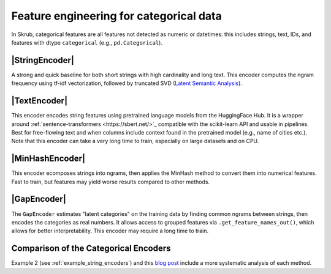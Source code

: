 .. _userguide_encoders
.. |StringEncoder| replace:: :class:`~skrub.StringEncoder`
.. |TextEncoder| replace:: :class:`~skrub.TextEncoder`
.. |MinHashEncoder| replace:: :class:`~skrub.MinHashEncoder`
.. |GapEncoder| replace:: :class:`~skrub.GapEncoder`
.. |TableVectorizer| replace:: :class:`~skrub.TableVectorizer`
.. |OneHotEncoder| replace:: :class:`~sklearn.preprocessing.OneHotEncoder`
.. |OrdinalEncoder| replace:: :class:`~sklearn.preprocessing.OrdinalEncoder`

Feature engineering for categorical data
--------------------------------------------------

In Skrub, categorical features are all features not detected as numeric or
datetimes: this includes strings, text, IDs, and features with dtype ``categorical``
(e.g., ``pd.Categorical``).


|StringEncoder|
~~~~~~~~~~~~~~

A strong and quick baseline for both short strings with high cardinality and long
text. This encoder computes the ngram frequency using tf-idf vectorization,
followed by truncated SVD
(`Latent Semantic Analysis <https://en.wikipedia.org/wiki/Latent_semantic_analysis>`_).

|TextEncoder|
~~~~~~~~~~~~~

This encoder encodes string features using pretrained language models from the
HuggingFace Hub. It is a wrapper around :ref:`sentence-transformers <https://sbert.net/>`_
compatible with the scikit-learn API and usable in pipelines. Best for
free-flowing text and when columns include context found in the pretrained model
(e.g., name of cities etc.). Note that this encoder can take a very long time to
train, especially on large datasets and on CPU.

|MinHashEncoder|
~~~~~~~~~~~~~~~~

This encoder ecomposes strings into ngrams, then applies the MinHash method to convert them
into numerical features. Fast to train, but features may yield worse results
compared to other methods.

|GapEncoder|
~~~~~~~~~~~~

The ``GapEncoder`` estimates "latent categories" on the training data by finding
common ngrams between strings, then encodes the categories as real
numbers. It allows access to grouped features via ``.get_feature_names_out()``,
which allows for better interpretability. This encoder may require a long time to train.

Comparison of the Categorical Encoders
~~~~~~~~~~~~~~~~~~~~~~~~~~~~~~~~~~~~~~

+------------------+---------------+-------------------------------+------------------------+--------------------------------------+
|     Encoder      | Training time | Performance on categorical     | Performance on text    | Notes                                |
|                  |               | data                          | data                   |                                      |
+==================+===============+===============================+========================+======================================+
| StringEncoder    | Fast          | Good                          | Good                   |                                      |
+------------------+---------------+-------------------------------+------------------------+--------------------------------------+
| TextEncoder      | Very slow     | Mediocre to good              | Very good              | Requires the ``transformers`` dep.   |
+------------------+---------------+-------------------------------+------------------------+--------------------------------------+
| GapEncoder       | Slow          | Good                          | Mediocre to good       | Interpretable                        |
+------------------+---------------+-------------------------------+------------------------+--------------------------------------+
| MinHashEncoder   | Very fast     | Mediocre to good              | Mediocre               |                                      |
+------------------+---------------+-------------------------------+------------------------+--------------------------------------+

Example 2 (see :ref:`example_string_encoders`) and this `blog post <https://skrub-data.org/skrub-materials/pages/notebooks/categorical-encoders/categorical-encoders.html>`_ include a more systematic analysis of each method.
